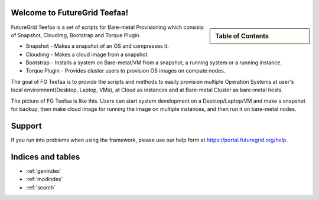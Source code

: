 .. raw:: html

 <a href="https://github.com/futuregrid/teefaa"
     class="visible-desktop"><img
    style="position: absolute; top: 40px; right: 0; border: 0;"
    src="https://s3.amazonaws.com/github/ribbons/forkme_right_gray_6d6d6d.png"
    alt="Fork me on GitHub"></a>


Welcome to FutureGrid Teefaa!
====================

.. sidebar:: Table of Contents

  .. toctree::
   :maxdepth: 2

   usersguide
   modules
   adminguide
   license


FutureGrid Teefaa is a set of scripts for Bare-metal Provisioning 
which consists of Snapshot, Cloudimg, Bootstrap and Torque Plugin.

* Snapshot - Makes a snapshot of an OS and compresses it.
* Cloudimg - Makes a cloud image from a snapshot.
* Bootstrap - Installs a system on Bare-metal/VM from a snapshot, a running system 
  or a running instance.
* Torque Plugin - Provides cluster users to provision OS images on compute nodes.

The goal of FG Teefaa is to provide the scripts and methods to easily provision multiple 
Operation Systems at user's local enviromnent(Desktop, Laptop, VMs), at Cloud as instances and at 
Bare-metal Cluster as bare-metal hosts. 

The picture of FG Teefaa is like this. Users can start system development on 
a Desktop/Laptop/VM and make a snapshot for backup, then make cloud image for 
running the image on multiple instances, and then run it on bare-metal nodes.
 
Support
=======

If you run into problems when using the framework, please use our 
help form at `https://portal.futuregrid.org/help <https://portal.futuregrid.org/help>`_.

 
Indices and tables
==================

* :ref:`genindex`
* :ref:`modindex`
* :ref:`search`

